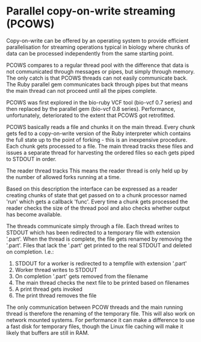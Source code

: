 * Parallel copy-on-write streaming (PCOWS)

Copy-on-write can be offered by an operating system to provide
efficient parallelisation for streaming operations typical in biology
where chunks of data can be processed independently from the same
starting point. 

PCOWS compares to a regular thread pool with the difference that data
is not communicated through messages or pipes, but simply through
memory. The only catch is that PCOWS threads can not easily communicate
back. The Ruby parallel gem communicates back through pipes but that
means the main thread can not proceed until all the pipes complete.

PCOWS was first explored in the bio-ruby VCF tool (bio-vcf 0.7 series)
and then replaced by the parallel gem (bio-vcf 0.8
series). Performance, unfortunately, deteriorated to the extent that
PCOWS got retrofitted.

PCOWS basically reads a file and chunks it on the main thread. Every
chunk gets fed to a copy-on-write version of the Ruby interpreter
which contains the full state up to the point of forking - this is an
inexpensive procedure. Each chunk gets processed to a file. The main
thread tracks these files and issues a separate thread for harvesting
the ordered files so each gets piped to STDOUT in order.

The reader thread tracks This means the reader thread is only held up
by the number of allowed forks running at a time.

Based on this description the interface can be expressed as a reader
creating chunks of state that get passed on to a chunk processor named
'run' which gets a callback 'func'. Every time a chunk gets processed
the reader checks the size of the thread pool and also checks whether
output has become available.

The threads communicate simply through a file. Each thread writes to
STDOUT which has been redirected to a temporary file with extension
'.part'.  When the thread is complete, the file gets renamed by
removing the '.part'. Files that lack the '.part' get printed to the
real STDOUT and deleted on completion. I.e.:

1. STDOUT for a worker is redirected to a tempfile with extension '.part'
2. Worker thread writes to STDOUT
3. On completion '.part' gets removed from the filename
4. The main thread checks the next file to be printed based on filenames
5. A print thread gets invoked
6. The print thread removes the file

The only communication between PCOW threads and the main running
thread is therefore the renaming of the temporary file. This will also
work on network mounted systems. For performance it can make a
difference to use a fast disk for temporary files, though the Linux
file caching will make it likely that buffers are still in RAM.

